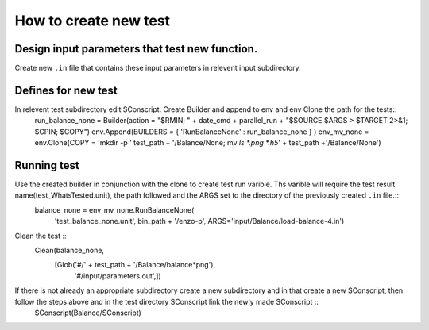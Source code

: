 ----------------------
How to create new test
----------------------

Design input parameters that test new function.
===============================================

Create new ``.in`` file that contains these input parameters in relevent input subdirectory.

Defines for new test
====================

In relevent test subdirectory edit SConscript. Create Builder and append to env and env Clone the path for the tests::
  run_balance_none = Builder(action = "$RMIN; " + date_cmd + parallel_run + "$SOURCE $ARGS > $TARGET 2>&1; $CPIN; $COPY")
  env.Append(BUILDERS = { 'RunBalanceNone' : run_balance_none } )
  env_mv_none = env.Clone(COPY = 'mkdir -p ' test_path + '/Balance/None; mv `ls *.png *.h5`' + test_path +'/Balance/None')

Running test
============

Use the created builder in conjunction with the clone to create test run varible. Ths varible will require the test result name(test_WhatsTested.unit), the path followed and the ARGS set to the directory of the previously created ``.in`` file.::
  balance_none = env_mv_none.RunBalanceNone(
     'test_balance_none.unit',
     bin_path + '/enzo-p',
     ARGS='input/Balance/load-balance-4.in')

Clean the test ::
  Clean(balance_none,
        [Glob('#/' + test_path + '/Balance/balance*png'),
	 '#/input/parameters.out',])


If there is not already an appropriate subdirectory create a new subdirectory and in that create a new SConscript, then follow the steps above and in the test directory SConscript link the newly made SConscript ::
  SConscript(Balance/SConscript)
